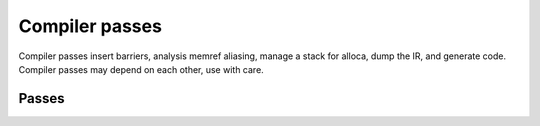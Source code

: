 .. Copyright (C) 2024 Intel Corporation
   SPDX-License-Identifier: BSD-3-Clause

===============
Compiler passes
===============

Compiler passes insert barriers, analysis memref aliasing, manage a stack for alloca,
dump the IR, and generate code.
Compiler passes may depend on each other, use with care.

Passes
======

.. doxygenfunction:: tinytc::ir::alias_analysis(func)
.. doxygenfunction:: tinytc::ir::check_ir(prog,error_reporter_function)
.. doxygenfunction:: tinytc::ir::dump_ir(std::ostream&,func)
.. doxygenfunction:: tinytc::ir::dump_ir(std::ostream&,prog)
.. doxygenfunction:: tinytc::ir::generate_opencl_ast(prog,std::shared_ptr<core_info>)
.. doxygenfunction:: tinytc::ir::insert_barriers(func)
.. doxygenfunction:: tinytc::ir::insert_barriers(prog)
.. doxygenfunction:: tinytc::ir::insert_lifetime_stop_inst(func)
.. doxygenfunction:: tinytc::ir::insert_lifetime_stop_inst(prog)
.. doxygenfunction:: tinytc::ir::is_equal(data_type,data_type)
.. doxygenfunction:: tinytc::ir::set_stack_ptrs(func)
.. doxygenfunction:: tinytc::ir::set_stack_ptrs(prog)
.. doxygenfunction:: tinytc::ir::set_work_group_size(func,std::shared_ptr<core_info>)
.. doxygenfunction:: tinytc::ir::set_work_group_size(prog,std::shared_ptr<core_info>)
